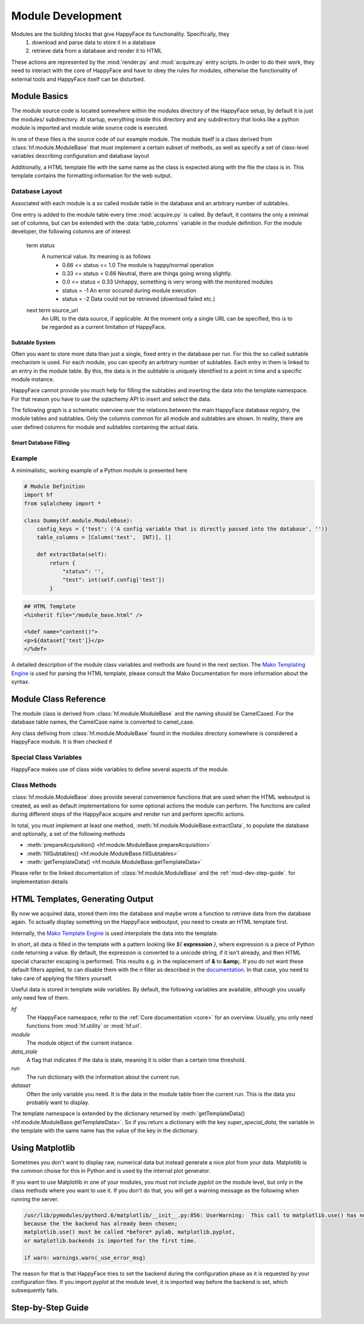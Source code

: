 .. _module-dev:

******************
Module Development
******************

Modules are the building blocks that give HappyFace its functionality. Specifically, they
 1) download and parse data to store it in a database
 2) retrieve data from a database and render it to HTML

These actions are represented by the :mod:`render.py` and :mod:`acquire.py` entry scripts. In order to do their work, they need to interact with the core of HappyFace and have to obey the rules for modules, otherwise the functionality of external tools and HappyFace itself can be disturbed.

Module Basics
=============
The module source code is located somewhere within the modules directory of the HappyFace setup, by default it is just the modules/ subdirectory. At startup, everything inside this directory and any subdirectory that looks like a python module is imported and module wide source code is executed.

In one of these files is the source code of our example module. The module itself is a class derived from :class:`hf.module.ModuleBase` that must implement a certain subset of methods, as well as specify a set of class-level variables describing configuration and database layout

Additionally, a HTML template file with the same name as the class is expected along with the file the class is in. This template contains the formatting information for the web output.

.. _database_layout:

Database Layout
---------------

Associated with each module is a so called module table in the database and an arbitrary number of subtables.

One entry is added to the module table every time :mod:`acquire.py` is called. By default, it contains the only a minimal set of columns, but can be extended with the :data:`table_columns` variable in the module definition. For the module developer, the following columns are of interest

 term status
    A numerical value. Its meaning is as follows
     * 0.66 <= status <= 1.0  The module is happy/normal operation
     * 0.33 <= status < 0.66  Neutral, there are things going wrong slightly.
     * 0.0  <= status < 0.33  Unhappy, something is very wrong with the monitored modules
     * status = -1            An error occured during module execution
     * status = -2            Data could not be retrieved (download failed etc.)

 next term source_url
    An URL to the data source, if applicable. At the moment only a single URL can be specified, this is to be regarded as a current limitation of HappyFace.

.. _mod-dev-subtable:

Subtable System
^^^^^^^^^^^^^^^
Often you want to store more data than just a single, fixed entry in the database per run. For this the so called subtable mechanism is used. For each module, you can specify an arbitrary number of subtables. Each entry in them is linked to an entry in the module table. By this, the data is in the subtable is uniquely identified to a point in time and a specific module instance.

HappyFace cannot provide you much help for filling the subtables and inserting the data into the template namespace. For that reason you have to use the sqlachemy API to insert and select the data.

The following graph is a schematic overview over the relations between the main HappyFace database registry, the module tables and subtables. Only the columns common for all module and subtables are shown. In reality, there are user defined columns for module and subtables containing the actual data.
    
.. image:: gfx/database.png
    :align: center

Smart Database Filling
^^^^^^^^^^^^^^^^^^^^^^

.. todo:: Describe saving database space by using the *smart filling* method.

Example
-------
A minimalistic, working example of a Python module is presented here

.. code-block:: python

 # Module Definition
 import hf
 from sqlalchemy import *
 
 class Dummy(hf.module.ModuleBase):
     config_keys = {'test': ('A config variable that is directly passed into the database', '')}
     table_columns = [Column('test',  INT)], []
 
     def extractData(self):
         return {
             "status": '',
             "test": int(self.config['test'])
         }

.. code-block:: html

 ## HTML Template
 <%inherit file="/module_base.html" />
 
 <%def name="content()">
 <p>${dataset['test']}</p>
 </%def>

A detailed description of the module class variables and methods are found in the next section. The `Mako Templating Engine <http://http://www.makotemplates.org/>`_ is used for parsing the HTML template, please consult the Mako Documentation for more information about the syntax.

Module Class Reference
======================
The module class is derived from :class:`hf.module.ModuleBase` and the naming should be CamelCased. For the database table names, the CamelCase name is converted to camel_case.

Any class defiving from :class:`hf.module.ModuleBase` found in the modules directory somewhere is considered a HappyFace module. It is then checked if 

.. _mod-dev-classvars:

Special Class Variables
-----------------------
HappyFace makes use of class wide variables to define several aspects of the module.

.. data:: config_keys

    *required*

    A dictionary where the keys correspond to module specific keys in the configuration file and the value is a tuple of two strings. The first string is a description of the variable and the second one a string with the default value (e.g. empty string).

    This is used by the :mod:`hf.tools.modconfig` to generate empty configurations for a module.

.. data:: config_hint

    *optional*

    A plain string with general information about the configuration of the module. Used by :mod:`hf.tools.modconfig` where it is put at the top of the automatically generated configuration, if specified.

.. data:: table_columns

    *required*

    A tuple with two lists in it.
    1) A list of sqlalchemy Column objects. These columns are added to the module table and usually suffice for the module operation
    2) A list of strings, they are the names of columns in the module table that point to files in the archive directory.

.. data:: subtable_columns

    *optional*

    A dictionary where the key is the name of the subtable, e.g. *details*, and the values are tuples like :data:`table_colums`. They are the data columns for the subtable and the corresponding archive links. For more information about subtables, see :ref:`mod-dev-subtable`
    
    The subtable names are not passed to the database as they are, but are prepended with the module name to ensure uniqueness. Therefore, two modules can use the same subtable name without problems.

    The resulting Table objects can be accessed via the :attr:`hf.module.ModuleBase.subtables` dictionary.

Class Methods
-------------
:class:`hf.module.ModuleBase` does provide several convenience functions that are used when the HTML weboutput is created, as well as default implementations for some optional actions the module can perform. The functions are called during different steps of the HappyFace acquire and render run and perform specific actions.

In total, you must implement at least one method, :meth:`hf.module.ModuleBase.extractData`, to populate the database and optionally, a set of the following methods

* :meth:`prepareAcquisition() <hf.module.ModuleBase.prepareAcquisition>`
* :meth:`fillSubtables() <hf.module.ModuleBase.fillSubtables>`
* :meth:`getTemplateData() <hf.module.ModuleBase.getTemplateData>`

Please refer to the linked documentation of :class:`hf.module.ModuleBase` and the :ref:`mod-dev-step-guide`. for implementation details 

HTML Templates, Generating Output
=================================

By now we acquired data, stored them into the database and maybe wrote a function to retrieve data from the database again. To actually display something on the HappyFace weboutput, you need to create an HTML template first.

Internally, the `Mako Template Engine <http://www.makotemplates.org/>`_ is used interpolate the data into the template.

In short, all data is filled in the template with a pattern looking like *${* **expression** *}*, where expression is a piece of Python code returning a value. By default, the expression is converted to a unicode string, if it isn't already, and then HTML special character escaping is performed. This results e.g. in the replacement of **&** to **&amp;**. If you do not want these default filters applied, to can disable them with the *n* filter as described in the `documentation. <http://docs.makotemplates.org/en/latest/filtering.html#turning-off-filtering-with-the-n-filter>`_ In that case, you need to take care of applying the filters yourself.

Useful data is stored in template wide variables. By default, the following variables are available, although you usually only need few of them.

*hf*
    The HappyFace namespace, refer to the :ref:`Core documentation <core>` for an overview. Usually, you only need functions from :mod:`hf.utility` or :mod:`hf.url`.

*module*
    The module object of the current instance.

*data_stale*
    A flag that indicates if the data is stale, meaning it is older than a certain time threshold.

*run*
    The run dictionary with the information about the current run.

*dataset*
    Often the only variable you need. It is the data in the module table from the current run. This is the data you probably want to display.

The template namespace is extended by the dictionary returned by :meth:`getTemplateData() <hf.module.ModuleBase.getTemplateData>`. So if you return a dictionary with the key *super_special_data*, the variable in the template with the same name has the value of the key in the dictionary.

.. todo:: Include information about CSS and JavaScript.

Using Matplotlib
================

Sometimes you don't want to display raw, numerical data but instead generate a nice plot from your data. Matplotlib is the common choise for this in Python and is used by the internal plot generator.

If you want to use Matplotlib in one of your modules, you must not include *pyplot* on the module level, but only in the class methods where you want to use it. If you don't do that, you will get a warning message as the following when running the server.

.. code-block:: none

    /usr/lib/pymodules/python2.6/matplotlib/__init__.py:856: UserWarning:  This call to matplotlib.use() has no effect
    because the the backend has already been chosen;
    matplotlib.use() must be called *before* pylab, matplotlib.pyplot,
    or matplotlib.backends is imported for the first time.

    if warn: warnings.warn(_use_error_msg)

The reason for that is that HappyFace tries to set the backend during the configuration phase as it is requested by your configuration files. If you import *pyplot* at the module level, it is imported way before the backend is set, which subsequently fails.

.. _mod-dev-step-guide:

Step-by-Step Guide
==================

.. todo:: write step-by-step module development guide